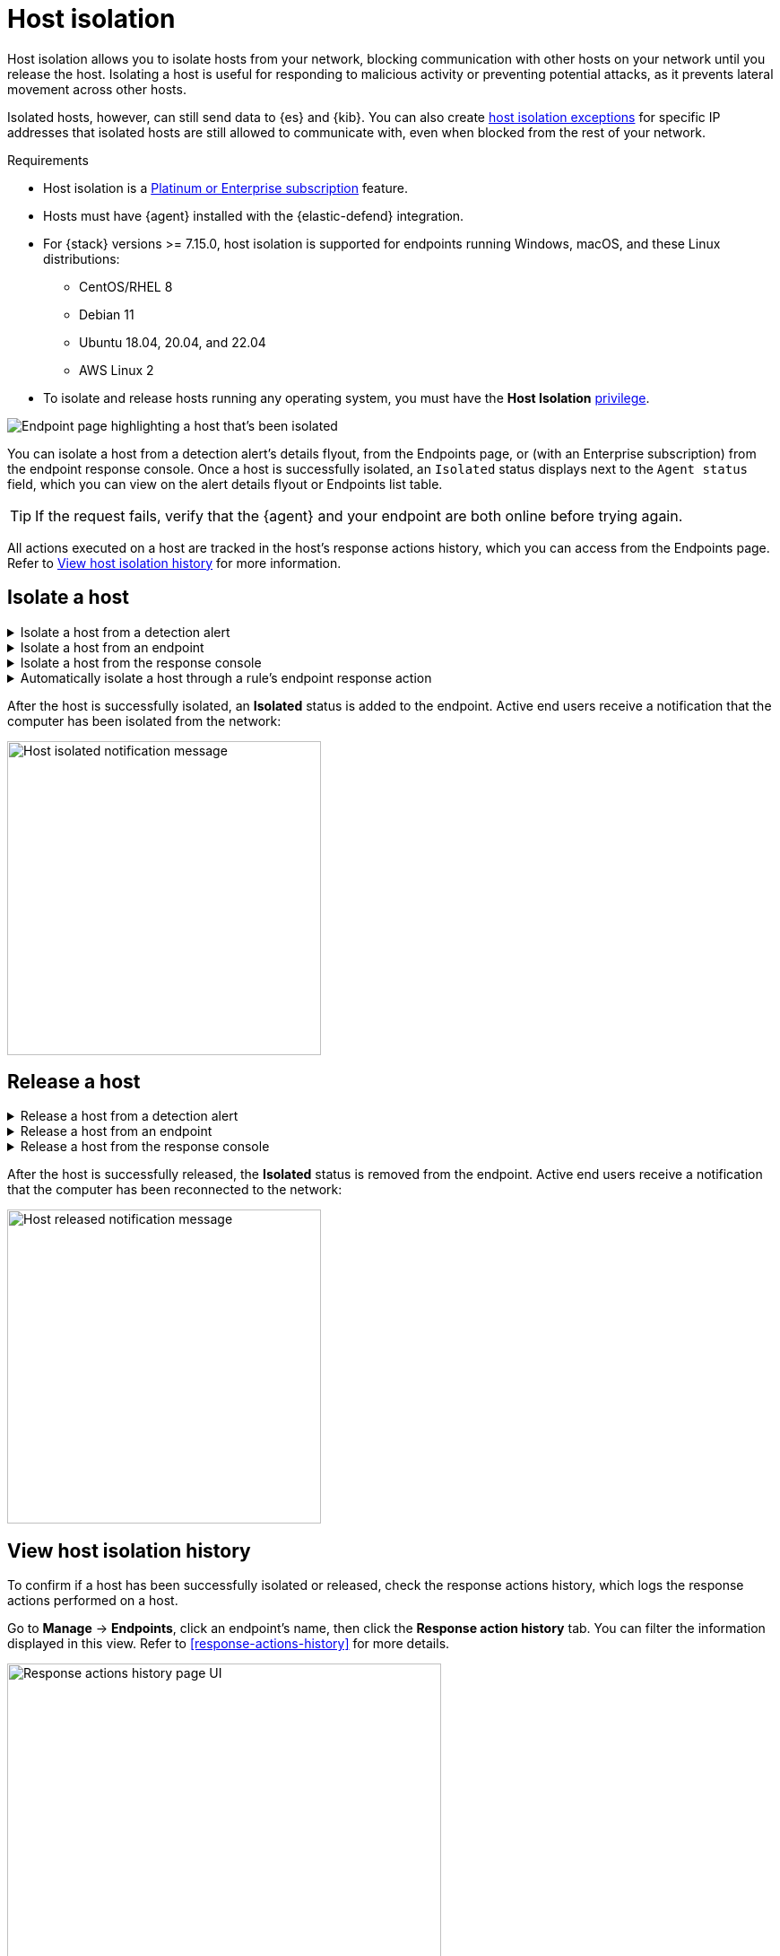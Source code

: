 [[host-isolation-ov]]
[chapter, role="xpack"]
= Host isolation

:frontmatter-description: Host isolation allows you to isolate hosts from your network, blocking communication with other hosts on your network until you release the host. 
:frontmatter-tags-products: [security, defend]
:frontmatter-tags-content-type: [how-to]
:frontmatter-tags-user-goals: [manage]

Host isolation allows you to isolate hosts from your network, blocking communication with other hosts on your network until you release the host. Isolating a host is useful for responding to malicious activity or preventing potential attacks, as it prevents lateral movement across other hosts. 

Isolated hosts, however, can still send data to {es} and {kib}. You can also create <<host-isolation-exceptions, host isolation exceptions>> for specific IP addresses that isolated hosts are still allowed to communicate with, even when blocked from the rest of your network.

.Requirements
[sidebar]
--
* Host isolation is a https://www.elastic.co/pricing[Platinum or Enterprise subscription] feature. 

* Hosts must have {agent} installed with the {elastic-defend} integration.

* For {stack} versions >= 7.15.0, host isolation is supported for endpoints running Windows, macOS, and these Linux distributions:

** CentOS/RHEL 8
** Debian 11
** Ubuntu 18.04, 20.04, and 22.04
** AWS Linux 2

* To isolate and release hosts running any operating system, you must have the *Host Isolation* <<endpoint-management-req,privilege>>.
--

[role="screenshot"]
image::images/isolated-host.png[Endpoint page highlighting a host that's been isolated]

You can isolate a host from a detection alert's details flyout, from the Endpoints page, or (with an Enterprise subscription) from the endpoint response console. Once a host is successfully isolated, an `Isolated` status displays next to the `Agent status` field, which you can view on the alert details flyout or Endpoints list table.

TIP: If the request fails, verify that the {agent} and your endpoint are both online before trying again.

All actions executed on a host are tracked in the host’s response actions history, which you can access from the Endpoints page. Refer to <<view-host-isolation-details, View host isolation history>> for more information.

[discrete]
[[isolate-a-host]]
== Isolate a host

.Isolate a host from a detection alert
[%collapsible]
====
. Open a detection alert:
* From the Alerts table or Timeline: Click *View details* (image:images/view-details-icon.png[View details icon,16,15]).
* From a case with an attached alert: Click *Show alert details* (*>*).
. Click *Take action -> Isolate host*.
. Enter a comment describing why you’re isolating the host (optional).
. Click *Confirm*.
====

.Isolate a host from an endpoint
[%collapsible]
====
. Go to *Manage -> Endpoints*, then either:
    * Select the appropriate endpoint in the *Endpoint* column, and click *Take action -> Isolate host* in the endpoint details flyout.
    * Click the *Actions* menu (*...*) on the appropriate endpoint, then select *Isolate host*.
. Enter a comment describing why you’re isolating the host (optional).
. Click *Confirm*.
====

.Isolate a host from the response console
[%collapsible]
====
NOTE: The response console is an https://www.elastic.co/pricing[Enterprise subscription] feature.

. Open the response console for the endpoint (*Manage* -> *Endpoints* -> *Actions* menu (*...*) -> *Respond*).
. Enter the `isolate` command and an optional comment in the input area, for example:
+
`isolate --comment "Isolate this host"`
. Press *Return*.
====

.Automatically isolate a host through a rule's endpoint response action
[%collapsible]
====

You can add an Endpoint response action to new or existing custom query rules. Queries run every time the rule executes.

. Choose one of the following:
** *New rule*: When you are on the last step of <<create-custom-rule,custom query rule>> creation, go to the Response Actions section and click the *Endpoint Security* icon.
** *Existing rule*: Edit the rule's settings, then go to the *Actions* tab. In the tab, click the *Endpoint Security* icon under the Response Actions section.
. Click the **Response action** field. then select **Isolate**.
. Enter a comment describing why you’re isolating the host (optional).
. Click **Create & enable rule** (for a new rule) or **Save changes** (for existing rules) to finish adding the response action.
====

After the host is successfully isolated, an *Isolated* status is added to the endpoint. Active end users receive a notification that the computer has been isolated from the network:

[role="screenshot"]
image::images/host-isolated-notif.png[Host isolated notification message,350]

[discrete]
[[release-a-host]]
== Release a host

.Release a host from a detection alert
[%collapsible]
====
. Open a detection alert:
* From the Alerts table or Timeline: Click *View details* (image:images/view-details-icon.png[View details icon,16,15]).
* From a case with an attached alert: Click *Show alert details* (*>*).
. From the alert details flyout, click *Take action -> Release host*.
. Enter a comment describing why you're releasing the host (optional).
. Click *Confirm*.
====

.Release a host from an endpoint
[%collapsible]
====
. Go to *Manage -> Endpoints*, then either:
    * Select the appropriate endpoint in the *Endpoint* column, and click *Take action -> Release host* in the endpoint details flyout.
    * Click the *Actions* menu (*...*) on the appropriate endpoint, then select *Release host*.
. Enter a comment describing why you're releasing the host (optional).
. Click *Confirm*.
====

.Release a host from the response console
[%collapsible]
====
NOTE: The response console is an https://www.elastic.co/pricing[Enterprise subscription] feature.

. Open the response console for the endpoint (*Manage* -> *Endpoints* -> *Actions* menu (*...*) -> *Respond*).
. Enter the `release` command and an optional comment in the input area, for example:
+
`release --comment "Release this host"`
. Press *Return*.
====

After the host is successfully released, the *Isolated* status is removed from the endpoint. Active end users receive a notification that the computer has been reconnected to the network:

[role="screenshot"]
image::images/host-released-notif.png[Host released notification message,350]

[discrete]
[[view-host-isolation-details]]
== View host isolation history

To confirm if a host has been successfully isolated or released, check the response actions history, which logs the response actions performed on a host.

Go to *Manage* -> *Endpoints*, click an endpoint's name, then click the *Response action history* tab. You can filter the information displayed in this view. Refer to <<response-actions-history>> for more details.

[role="screenshot"]
image::images/response-actions-history-endpoint-details.png[Response actions history page UI,75%]
